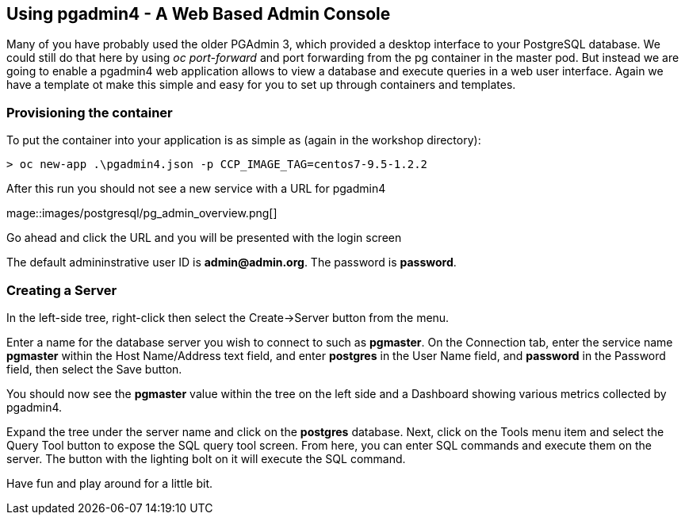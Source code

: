 == Using pgadmin4 - A Web Based Admin Console

Many of you have probably used the older PGAdmin 3, which provided a desktop interface to your PostgreSQL database. We could still do that here by using _oc port-forward_ and port forwarding from the pg container in the master pod. But instead we are going to enable a  pgadmin4 web application allows to view a database and execute queries in a web user interface. Again we have a template ot make this simple and easy for you to set up through containers and templates.


=== Provisioning the container

To put the container into your application is as simple as (again in the workshop directory):

[source, bash]
----

> oc new-app .\pgadmin4.json -p CCP_IMAGE_TAG=centos7-9.5-1.2.2
----

After this run you should not see a new service with a URL for pgadmin4

mage::images/postgresql/pg_admin_overview.png[]


Go ahead and click the URL and you will be presented with the login screen

The default admininstrative user ID is *admin@admin.org*.  The
password is *password*.

=== Creating a Server

In the left-side tree, right-click then select the
Create->Server button from the menu.

Enter a name for the database server you wish to connect to such
as *pgmaster*.  On the Connection tab, enter the service name *pgmaster* within
the Host Name/Address text field, and enter *postgres* in the User
Name field, and *password* in the Password field, then select the
Save button.

You should now see the *pgmaster* value within the tree on the left
side and a Dashboard showing various metrics collected by pgadmin4.

Expand the tree under the server name and click on the *postgres* database.
Next, click on the Tools menu item and select the Query Tool button to
expose the SQL query tool screen.  From here, you can enter
SQL commands and execute them on the server.  The button with the lighting
bolt on it will execute the SQL command.

Have fun and play around for a little bit.

<<<

